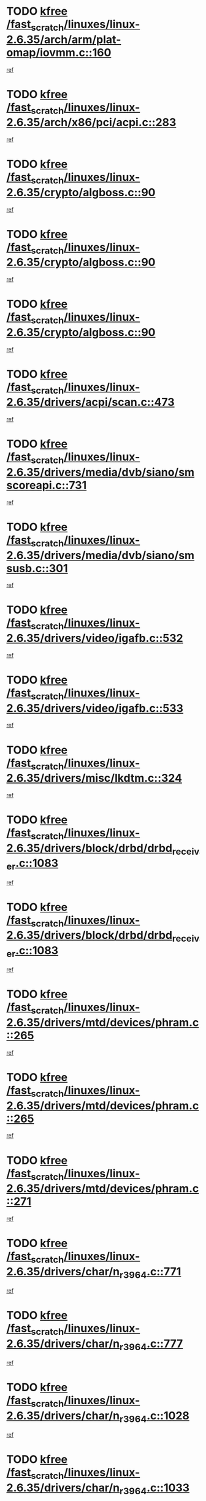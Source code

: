 * TODO [[view:/fast_scratch/linuxes/linux-2.6.35/arch/arm/plat-omap/iovmm.c::face=ovl-face1::linb=160::colb=1::cole=6][kfree /fast_scratch/linuxes/linux-2.6.35/arch/arm/plat-omap/iovmm.c::160]]
[[view:/fast_scratch/linuxes/linux-2.6.35/arch/arm/plat-omap/iovmm.c::face=ovl-face2::linb=162::colb=36::cole=39][ref]]
* TODO [[view:/fast_scratch/linuxes/linux-2.6.35/arch/x86/pci/acpi.c::face=ovl-face1::linb=283::colb=2::cole=7][kfree /fast_scratch/linuxes/linux-2.6.35/arch/x86/pci/acpi.c::283]]
[[view:/fast_scratch/linuxes/linux-2.6.35/arch/x86/pci/acpi.c::face=ovl-face2::linb=293::colb=8::cole=10][ref]]
* TODO [[view:/fast_scratch/linuxes/linux-2.6.35/crypto/algboss.c::face=ovl-face1::linb=90::colb=1::cole=6][kfree /fast_scratch/linuxes/linux-2.6.35/crypto/algboss.c::90]]
[[view:/fast_scratch/linuxes/linux-2.6.35/crypto/algboss.c::face=ovl-face2::linb=94::colb=21::cole=26][ref]]
* TODO [[view:/fast_scratch/linuxes/linux-2.6.35/crypto/algboss.c::face=ovl-face1::linb=90::colb=1::cole=6][kfree /fast_scratch/linuxes/linux-2.6.35/crypto/algboss.c::90]]
[[view:/fast_scratch/linuxes/linux-2.6.35/crypto/algboss.c::face=ovl-face2::linb=94::colb=36::cole=41][ref]]
* TODO [[view:/fast_scratch/linuxes/linux-2.6.35/crypto/algboss.c::face=ovl-face1::linb=90::colb=1::cole=6][kfree /fast_scratch/linuxes/linux-2.6.35/crypto/algboss.c::90]]
[[view:/fast_scratch/linuxes/linux-2.6.35/crypto/algboss.c::face=ovl-face2::linb=94::colb=50::cole=55][ref]]
* TODO [[view:/fast_scratch/linuxes/linux-2.6.35/drivers/acpi/scan.c::face=ovl-face1::linb=473::colb=3::cole=8][kfree /fast_scratch/linuxes/linux-2.6.35/drivers/acpi/scan.c::473]]
[[view:/fast_scratch/linuxes/linux-2.6.35/drivers/acpi/scan.c::face=ovl-face2::linb=478::colb=23::cole=33][ref]]
* TODO [[view:/fast_scratch/linuxes/linux-2.6.35/drivers/media/dvb/siano/smscoreapi.c::face=ovl-face1::linb=731::colb=1::cole=6][kfree /fast_scratch/linuxes/linux-2.6.35/drivers/media/dvb/siano/smscoreapi.c::731]]
[[view:/fast_scratch/linuxes/linux-2.6.35/drivers/media/dvb/siano/smscoreapi.c::face=ovl-face2::linb=735::colb=33::cole=40][ref]]
* TODO [[view:/fast_scratch/linuxes/linux-2.6.35/drivers/media/dvb/siano/smsusb.c::face=ovl-face1::linb=301::colb=2::cole=7][kfree /fast_scratch/linuxes/linux-2.6.35/drivers/media/dvb/siano/smsusb.c::301]]
[[view:/fast_scratch/linuxes/linux-2.6.35/drivers/media/dvb/siano/smsusb.c::face=ovl-face2::linb=303::colb=34::cole=37][ref]]
* TODO [[view:/fast_scratch/linuxes/linux-2.6.35/drivers/video/igafb.c::face=ovl-face1::linb=532::colb=2::cole=7][kfree /fast_scratch/linuxes/linux-2.6.35/drivers/video/igafb.c::532]]
[[view:/fast_scratch/linuxes/linux-2.6.35/drivers/video/igafb.c::face=ovl-face2::linb=542::colb=5::cole=18][ref]]
* TODO [[view:/fast_scratch/linuxes/linux-2.6.35/drivers/video/igafb.c::face=ovl-face1::linb=533::colb=2::cole=7][kfree /fast_scratch/linuxes/linux-2.6.35/drivers/video/igafb.c::533]]
[[view:/fast_scratch/linuxes/linux-2.6.35/drivers/video/igafb.c::face=ovl-face2::linb=544::colb=29::cole=33][ref]]
* TODO [[view:/fast_scratch/linuxes/linux-2.6.35/drivers/misc/lkdtm.c::face=ovl-face1::linb=324::colb=2::cole=7][kfree /fast_scratch/linuxes/linux-2.6.35/drivers/misc/lkdtm.c::324]]
[[view:/fast_scratch/linuxes/linux-2.6.35/drivers/misc/lkdtm.c::face=ovl-face2::linb=326::colb=9::cole=13][ref]]
* TODO [[view:/fast_scratch/linuxes/linux-2.6.35/drivers/block/drbd/drbd_receiver.c::face=ovl-face1::linb=1083::colb=4::cole=9][kfree /fast_scratch/linuxes/linux-2.6.35/drivers/block/drbd/drbd_receiver.c::1083]]
[[view:/fast_scratch/linuxes/linux-2.6.35/drivers/block/drbd/drbd_receiver.c::face=ovl-face2::linb=1109::colb=15::cole=20][ref]]
* TODO [[view:/fast_scratch/linuxes/linux-2.6.35/drivers/block/drbd/drbd_receiver.c::face=ovl-face1::linb=1083::colb=4::cole=9][kfree /fast_scratch/linuxes/linux-2.6.35/drivers/block/drbd/drbd_receiver.c::1083]]
[[view:/fast_scratch/linuxes/linux-2.6.35/drivers/block/drbd/drbd_receiver.c::face=ovl-face2::linb=1113::colb=45::cole=50][ref]]
* TODO [[view:/fast_scratch/linuxes/linux-2.6.35/drivers/mtd/devices/phram.c::face=ovl-face1::linb=265::colb=2::cole=7][kfree /fast_scratch/linuxes/linux-2.6.35/drivers/mtd/devices/phram.c::265]]
[[view:/fast_scratch/linuxes/linux-2.6.35/drivers/mtd/devices/phram.c::face=ovl-face2::linb=271::colb=8::cole=12][ref]]
* TODO [[view:/fast_scratch/linuxes/linux-2.6.35/drivers/mtd/devices/phram.c::face=ovl-face1::linb=265::colb=2::cole=7][kfree /fast_scratch/linuxes/linux-2.6.35/drivers/mtd/devices/phram.c::265]]
[[view:/fast_scratch/linuxes/linux-2.6.35/drivers/mtd/devices/phram.c::face=ovl-face2::linb=275::colb=23::cole=27][ref]]
* TODO [[view:/fast_scratch/linuxes/linux-2.6.35/drivers/mtd/devices/phram.c::face=ovl-face1::linb=271::colb=2::cole=7][kfree /fast_scratch/linuxes/linux-2.6.35/drivers/mtd/devices/phram.c::271]]
[[view:/fast_scratch/linuxes/linux-2.6.35/drivers/mtd/devices/phram.c::face=ovl-face2::linb=275::colb=23::cole=27][ref]]
* TODO [[view:/fast_scratch/linuxes/linux-2.6.35/drivers/char/n_r3964.c::face=ovl-face1::linb=771::colb=6::cole=11][kfree /fast_scratch/linuxes/linux-2.6.35/drivers/char/n_r3964.c::771]]
[[view:/fast_scratch/linuxes/linux-2.6.35/drivers/char/n_r3964.c::face=ovl-face2::linb=773::colb=19::cole=23][ref]]
* TODO [[view:/fast_scratch/linuxes/linux-2.6.35/drivers/char/n_r3964.c::face=ovl-face1::linb=777::colb=4::cole=9][kfree /fast_scratch/linuxes/linux-2.6.35/drivers/char/n_r3964.c::777]]
[[view:/fast_scratch/linuxes/linux-2.6.35/drivers/char/n_r3964.c::face=ovl-face2::linb=778::colb=41::cole=48][ref]]
* TODO [[view:/fast_scratch/linuxes/linux-2.6.35/drivers/char/n_r3964.c::face=ovl-face1::linb=1028::colb=4::cole=9][kfree /fast_scratch/linuxes/linux-2.6.35/drivers/char/n_r3964.c::1028]]
[[view:/fast_scratch/linuxes/linux-2.6.35/drivers/char/n_r3964.c::face=ovl-face2::linb=1029::colb=42::cole=46][ref]]
* TODO [[view:/fast_scratch/linuxes/linux-2.6.35/drivers/char/n_r3964.c::face=ovl-face1::linb=1033::colb=2::cole=7][kfree /fast_scratch/linuxes/linux-2.6.35/drivers/char/n_r3964.c::1033]]
[[view:/fast_scratch/linuxes/linux-2.6.35/drivers/char/n_r3964.c::face=ovl-face2::linb=1034::colb=43::cole=50][ref]]
* TODO [[view:/fast_scratch/linuxes/linux-2.6.35/drivers/char/n_r3964.c::face=ovl-face1::linb=1051::colb=1::cole=6][kfree /fast_scratch/linuxes/linux-2.6.35/drivers/char/n_r3964.c::1051]]
[[view:/fast_scratch/linuxes/linux-2.6.35/drivers/char/n_r3964.c::face=ovl-face2::linb=1052::colb=42::cole=55][ref]]
* TODO [[view:/fast_scratch/linuxes/linux-2.6.35/drivers/char/n_r3964.c::face=ovl-face1::linb=1053::colb=1::cole=6][kfree /fast_scratch/linuxes/linux-2.6.35/drivers/char/n_r3964.c::1053]]
[[view:/fast_scratch/linuxes/linux-2.6.35/drivers/char/n_r3964.c::face=ovl-face2::linb=1054::colb=42::cole=55][ref]]
* TODO [[view:/fast_scratch/linuxes/linux-2.6.35/drivers/char/n_r3964.c::face=ovl-face1::linb=1055::colb=1::cole=6][kfree /fast_scratch/linuxes/linux-2.6.35/drivers/char/n_r3964.c::1055]]
[[view:/fast_scratch/linuxes/linux-2.6.35/drivers/char/n_r3964.c::face=ovl-face2::linb=1056::colb=40::cole=45][ref]]
* TODO [[view:/fast_scratch/linuxes/linux-2.6.35/drivers/char/n_r3964.c::face=ovl-face1::linb=965::colb=2::cole=7][kfree /fast_scratch/linuxes/linux-2.6.35/drivers/char/n_r3964.c::965]]
[[view:/fast_scratch/linuxes/linux-2.6.35/drivers/char/n_r3964.c::face=ovl-face2::linb=966::colb=40::cole=45][ref]]
* TODO [[view:/fast_scratch/linuxes/linux-2.6.35/drivers/char/n_r3964.c::face=ovl-face1::linb=975::colb=2::cole=7][kfree /fast_scratch/linuxes/linux-2.6.35/drivers/char/n_r3964.c::975]]
[[view:/fast_scratch/linuxes/linux-2.6.35/drivers/char/n_r3964.c::face=ovl-face2::linb=976::colb=42::cole=55][ref]]
* TODO [[view:/fast_scratch/linuxes/linux-2.6.35/drivers/char/n_r3964.c::face=ovl-face1::linb=977::colb=2::cole=7][kfree /fast_scratch/linuxes/linux-2.6.35/drivers/char/n_r3964.c::977]]
[[view:/fast_scratch/linuxes/linux-2.6.35/drivers/char/n_r3964.c::face=ovl-face2::linb=978::colb=40::cole=45][ref]]
* TODO [[view:/fast_scratch/linuxes/linux-2.6.35/drivers/char/n_r3964.c::face=ovl-face1::linb=1099::colb=2::cole=7][kfree /fast_scratch/linuxes/linux-2.6.35/drivers/char/n_r3964.c::1099]]
[[view:/fast_scratch/linuxes/linux-2.6.35/drivers/char/n_r3964.c::face=ovl-face2::linb=1100::colb=39::cole=43][ref]]
* TODO [[view:/fast_scratch/linuxes/linux-2.6.35/drivers/char/n_r3964.c::face=ovl-face1::linb=366::colb=1::cole=6][kfree /fast_scratch/linuxes/linux-2.6.35/drivers/char/n_r3964.c::366]]
[[view:/fast_scratch/linuxes/linux-2.6.35/drivers/char/n_r3964.c::face=ovl-face2::linb=367::colb=44::cole=51][ref]]
* TODO [[view:/fast_scratch/linuxes/linux-2.6.35/drivers/char/n_r3964.c::face=ovl-face1::linb=293::colb=1::cole=6][kfree /fast_scratch/linuxes/linux-2.6.35/drivers/char/n_r3964.c::293]]
[[view:/fast_scratch/linuxes/linux-2.6.35/drivers/char/n_r3964.c::face=ovl-face2::linb=294::colb=44::cole=51][ref]]
* TODO [[view:/fast_scratch/linuxes/linux-2.6.35/drivers/char/rio/rio_linux.c::face=ovl-face1::linb=865::colb=10::cole=15][kfree /fast_scratch/linuxes/linux-2.6.35/drivers/char/rio/rio_linux.c::865]]
[[view:/fast_scratch/linuxes/linux-2.6.35/drivers/char/rio/rio_linux.c::face=ovl-face2::linb=868::colb=78::cole=89][ref]]
* TODO [[view:/fast_scratch/linuxes/linux-2.6.35/drivers/char/rio/rio_linux.c::face=ovl-face1::linb=866::colb=12::cole=17][kfree /fast_scratch/linuxes/linux-2.6.35/drivers/char/rio/rio_linux.c::866]]
[[view:/fast_scratch/linuxes/linux-2.6.35/drivers/char/rio/rio_linux.c::face=ovl-face2::linb=868::colb=65::cole=76][ref]]
* TODO [[view:/fast_scratch/linuxes/linux-2.6.35/drivers/ieee1394/pcilynx.c::face=ovl-face1::linb=1469::colb=5::cole=10][kfree /fast_scratch/linuxes/linux-2.6.35/drivers/ieee1394/pcilynx.c::1469]]
[[view:/fast_scratch/linuxes/linux-2.6.35/drivers/ieee1394/pcilynx.c::face=ovl-face2::linb=1476::colb=19::cole=25][ref]]
* TODO [[view:/fast_scratch/linuxes/linux-2.6.35/drivers/net/wireless/wl12xx/wl1271_spi.c::face=ovl-face1::linb=163::colb=1::cole=6][kfree /fast_scratch/linuxes/linux-2.6.35/drivers/net/wireless/wl12xx/wl1271_spi.c::163]]
[[view:/fast_scratch/linuxes/linux-2.6.35/drivers/net/wireless/wl12xx/wl1271_spi.c::face=ovl-face2::linb=165::colb=40::cole=43][ref]]
* TODO [[view:/fast_scratch/linuxes/linux-2.6.35/drivers/net/wireless/wl12xx/wl1271_spi.c::face=ovl-face1::linb=108::colb=1::cole=6][kfree /fast_scratch/linuxes/linux-2.6.35/drivers/net/wireless/wl12xx/wl1271_spi.c::108]]
[[view:/fast_scratch/linuxes/linux-2.6.35/drivers/net/wireless/wl12xx/wl1271_spi.c::face=ovl-face2::linb=110::colb=41::cole=44][ref]]
* TODO [[view:/fast_scratch/linuxes/linux-2.6.35/drivers/net/can/mcp251x.c::face=ovl-face1::linb=1028::colb=2::cole=7][kfree /fast_scratch/linuxes/linux-2.6.35/drivers/net/can/mcp251x.c::1028]]
[[view:/fast_scratch/linuxes/linux-2.6.35/drivers/net/can/mcp251x.c::face=ovl-face2::linb=1033::colb=6::cole=22][ref]]
* TODO [[view:/fast_scratch/linuxes/linux-2.6.35/drivers/net/ixgbevf/ethtool.c::face=ovl-face1::linb=404::colb=4::cole=9][kfree /fast_scratch/linuxes/linux-2.6.35/drivers/net/ixgbevf/ethtool.c::404]]
[[view:/fast_scratch/linuxes/linux-2.6.35/drivers/net/ixgbevf/ethtool.c::face=ovl-face2::linb=430::colb=21::cole=28][ref]]
* TODO [[view:/fast_scratch/linuxes/linux-2.6.35/drivers/staging/rtl8192e/ieee80211/ieee80211_crypt_wep.c::face=ovl-face1::linb=113::colb=2::cole=7][kfree /fast_scratch/linuxes/linux-2.6.35/drivers/staging/rtl8192e/ieee80211/ieee80211_crypt_wep.c::113]]
[[view:/fast_scratch/linuxes/linux-2.6.35/drivers/staging/rtl8192e/ieee80211/ieee80211_crypt_wep.c::face=ovl-face2::linb=117::colb=20::cole=24][ref]]
* TODO [[view:/fast_scratch/linuxes/linux-2.6.35/drivers/staging/dream/camera/msm_camera.c::face=ovl-face1::linb=836::colb=3::cole=8][kfree /fast_scratch/linuxes/linux-2.6.35/drivers/staging/dream/camera/msm_camera.c::836]]
[[view:/fast_scratch/linuxes/linux-2.6.35/drivers/staging/dream/camera/msm_camera.c::face=ovl-face2::linb=847::colb=17::cole=21][ref]]
* TODO [[view:/fast_scratch/linuxes/linux-2.6.35/drivers/staging/vme/bridges/vme_tsi148.c::face=ovl-face1::linb=821::colb=3::cole=8][kfree /fast_scratch/linuxes/linux-2.6.35/drivers/staging/vme/bridges/vme_tsi148.c::821]]
[[view:/fast_scratch/linuxes/linux-2.6.35/drivers/staging/vme/bridges/vme_tsi148.c::face=ovl-face2::linb=840::colb=17::cole=41][ref]]
* TODO [[view:/fast_scratch/linuxes/linux-2.6.35/drivers/staging/vme/bridges/vme_ca91cx42.c::face=ovl-face1::linb=520::colb=3::cole=8][kfree /fast_scratch/linuxes/linux-2.6.35/drivers/staging/vme/bridges/vme_ca91cx42.c::520]]
[[view:/fast_scratch/linuxes/linux-2.6.35/drivers/staging/vme/bridges/vme_ca91cx42.c::face=ovl-face2::linb=535::colb=17::cole=41][ref]]
* TODO [[view:/fast_scratch/linuxes/linux-2.6.35/drivers/usb/host/r8a66597-hcd.c::face=ovl-face1::linb=442::colb=1::cole=6][kfree /fast_scratch/linuxes/linux-2.6.35/drivers/usb/host/r8a66597-hcd.c::442]]
[[view:/fast_scratch/linuxes/linux-2.6.35/drivers/usb/host/r8a66597-hcd.c::face=ovl-face2::linb=445::colb=38::cole=41][ref]]
* TODO [[view:/fast_scratch/linuxes/linux-2.6.35/drivers/usb/storage/isd200.c::face=ovl-face1::linb=1471::colb=3::cole=8][kfree /fast_scratch/linuxes/linux-2.6.35/drivers/usb/storage/isd200.c::1471]]
[[view:/fast_scratch/linuxes/linux-2.6.35/drivers/usb/storage/isd200.c::face=ovl-face2::linb=1477::colb=14::cole=18][ref]]
* TODO [[view:/fast_scratch/linuxes/linux-2.6.35/drivers/infiniband/hw/cxgb4/mem.c::face=ovl-face1::linb=698::colb=1::cole=6][kfree /fast_scratch/linuxes/linux-2.6.35/drivers/infiniband/hw/cxgb4/mem.c::698]]
[[view:/fast_scratch/linuxes/linux-2.6.35/drivers/infiniband/hw/cxgb4/mem.c::face=ovl-face2::linb=699::colb=60::cole=63][ref]]
* TODO [[view:/fast_scratch/linuxes/linux-2.6.35/drivers/infiniband/hw/cxgb3/iwch_provider.c::face=ovl-face1::linb=779::colb=1::cole=6][kfree /fast_scratch/linuxes/linux-2.6.35/drivers/infiniband/hw/cxgb3/iwch_provider.c::779]]
[[view:/fast_scratch/linuxes/linux-2.6.35/drivers/infiniband/hw/cxgb3/iwch_provider.c::face=ovl-face2::linb=780::colb=60::cole=63][ref]]
* TODO [[view:/fast_scratch/linuxes/linux-2.6.35/drivers/infiniband/core/umem.c::face=ovl-face1::linb=207::colb=2::cole=7][kfree /fast_scratch/linuxes/linux-2.6.35/drivers/infiniband/core/umem.c::207]]
[[view:/fast_scratch/linuxes/linux-2.6.35/drivers/infiniband/core/umem.c::face=ovl-face2::linb=216::colb=33::cole=37][ref]]
* TODO [[view:/fast_scratch/linuxes/linux-2.6.35/fs/ceph/messenger.c::face=ovl-face1::linb=1974::colb=1::cole=6][kfree /fast_scratch/linuxes/linux-2.6.35/fs/ceph/messenger.c::1974]]
[[view:/fast_scratch/linuxes/linux-2.6.35/fs/ceph/messenger.c::face=ovl-face2::linb=1975::colb=34::cole=38][ref]]
* TODO [[view:/fast_scratch/linuxes/linux-2.6.35/fs/ceph/super.c::face=ovl-face1::linb=698::colb=1::cole=6][kfree /fast_scratch/linuxes/linux-2.6.35/fs/ceph/super.c::698]]
[[view:/fast_scratch/linuxes/linux-2.6.35/fs/ceph/super.c::face=ovl-face2::linb=699::colb=34::cole=40][ref]]
* TODO [[view:/fast_scratch/linuxes/linux-2.6.35/fs/btrfs/inode.c::face=ovl-face1::linb=5707::colb=1::cole=6][kfree /fast_scratch/linuxes/linux-2.6.35/fs/btrfs/inode.c::5707]]
[[view:/fast_scratch/linuxes/linux-2.6.35/fs/btrfs/inode.c::face=ovl-face2::linb=5716::colb=12::cole=15][ref]]
* TODO [[view:/fast_scratch/linuxes/linux-2.6.35/fs/btrfs/volumes.c::face=ovl-face1::linb=2704::colb=2::cole=7][kfree /fast_scratch/linuxes/linux-2.6.35/fs/btrfs/volumes.c::2704]]
[[view:/fast_scratch/linuxes/linux-2.6.35/fs/btrfs/volumes.c::face=ovl-face2::linb=2671::colb=8::cole=13][ref]]
* TODO [[view:/fast_scratch/linuxes/linux-2.6.35/fs/nfs/nfs4proc.c::face=ovl-face1::linb=4694::colb=2::cole=7][kfree /fast_scratch/linuxes/linux-2.6.35/fs/nfs/nfs4proc.c::4694]]
[[view:/fast_scratch/linuxes/linux-2.6.35/fs/nfs/nfs4proc.c::face=ovl-face2::linb=4702::colb=2::cole=12][ref]]
* TODO [[view:/fast_scratch/linuxes/linux-2.6.35/fs/nfs/nfs4proc.c::face=ovl-face1::linb=4694::colb=2::cole=7][kfree /fast_scratch/linuxes/linux-2.6.35/fs/nfs/nfs4proc.c::4694]]
[[view:/fast_scratch/linuxes/linux-2.6.35/fs/nfs/nfs4proc.c::face=ovl-face2::linb=4705::colb=7::cole=17][ref]]
* TODO [[view:/fast_scratch/linuxes/linux-2.6.35/fs/jffs2/compr.c::face=ovl-face1::linb=118::colb=3::cole=8][kfree /fast_scratch/linuxes/linux-2.6.35/fs/jffs2/compr.c::118]]
[[view:/fast_scratch/linuxes/linux-2.6.35/fs/jffs2/compr.c::face=ovl-face2::linb=190::colb=15::cole=25][ref]]
* TODO [[view:/fast_scratch/linuxes/linux-2.6.35/mm/slub.c::face=ovl-face1::linb=3247::colb=4::cole=9][kfree /fast_scratch/linuxes/linux-2.6.35/mm/slub.c::3247]]
[[view:/fast_scratch/linuxes/linux-2.6.35/mm/slub.c::face=ovl-face2::linb=3261::colb=8::cole=9][ref]]
* TODO [[view:/fast_scratch/linuxes/linux-2.6.35/mm/slub.c::face=ovl-face1::linb=3252::colb=2::cole=7][kfree /fast_scratch/linuxes/linux-2.6.35/mm/slub.c::3252]]
[[view:/fast_scratch/linuxes/linux-2.6.35/mm/slub.c::face=ovl-face2::linb=3261::colb=8::cole=9][ref]]
* TODO [[view:/fast_scratch/linuxes/linux-2.6.35/mm/slub.c::face=ovl-face1::linb=3500::colb=1::cole=6][kfree /fast_scratch/linuxes/linux-2.6.35/mm/slub.c::3500]]
[[view:/fast_scratch/linuxes/linux-2.6.35/mm/slub.c::face=ovl-face2::linb=3501::colb=2::cole=3][ref]]
* TODO [[view:/fast_scratch/linuxes/linux-2.6.35/mm/slub.c::face=ovl-face1::linb=3506::colb=1::cole=6][kfree /fast_scratch/linuxes/linux-2.6.35/mm/slub.c::3506]]
[[view:/fast_scratch/linuxes/linux-2.6.35/mm/slub.c::face=ovl-face2::linb=3507::colb=1::cole=2][ref]]
* TODO [[view:/fast_scratch/linuxes/linux-2.6.35/mm/slub.c::face=ovl-face1::linb=3513::colb=1::cole=6][kfree /fast_scratch/linuxes/linux-2.6.35/mm/slub.c::3513]]
[[view:/fast_scratch/linuxes/linux-2.6.35/mm/slub.c::face=ovl-face2::linb=3514::colb=1::cole=2][ref]]
* TODO [[view:/fast_scratch/linuxes/linux-2.6.35/net/sctp/transport.c::face=ovl-face1::linb=172::colb=1::cole=6][kfree /fast_scratch/linuxes/linux-2.6.35/net/sctp/transport.c::172]]
[[view:/fast_scratch/linuxes/linux-2.6.35/net/sctp/transport.c::face=ovl-face2::linb=173::colb=21::cole=30][ref]]
* TODO [[view:/fast_scratch/linuxes/linux-2.6.35/net/sctp/bind_addr.c::face=ovl-face1::linb=150::colb=2::cole=7][kfree /fast_scratch/linuxes/linux-2.6.35/net/sctp/bind_addr.c::150]]
[[view:/fast_scratch/linuxes/linux-2.6.35/net/sctp/bind_addr.c::face=ovl-face2::linb=151::colb=22::cole=26][ref]]
* TODO [[view:/fast_scratch/linuxes/linux-2.6.35/net/sctp/endpointola.c::face=ovl-face1::linb=283::colb=2::cole=7][kfree /fast_scratch/linuxes/linux-2.6.35/net/sctp/endpointola.c::283]]
[[view:/fast_scratch/linuxes/linux-2.6.35/net/sctp/endpointola.c::face=ovl-face2::linb=284::colb=22::cole=24][ref]]
* TODO [[view:/fast_scratch/linuxes/linux-2.6.35/sound/pci/asihpi/asihpi.c::face=ovl-face1::linb=1186::colb=2::cole=7][kfree /fast_scratch/linuxes/linux-2.6.35/sound/pci/asihpi/asihpi.c::1186]]
[[view:/fast_scratch/linuxes/linux-2.6.35/sound/pci/asihpi/asihpi.c::face=ovl-face2::linb=1193::colb=13::cole=17][ref]]
* TODO [[view:/fast_scratch/linuxes/linux-2.6.35/sound/pci/asihpi/asihpi.c::face=ovl-face1::linb=947::colb=2::cole=7][kfree /fast_scratch/linuxes/linux-2.6.35/sound/pci/asihpi/asihpi.c::947]]
[[view:/fast_scratch/linuxes/linux-2.6.35/sound/pci/asihpi/asihpi.c::face=ovl-face2::linb=958::colb=13::cole=17][ref]]
* TODO [[view:/fast_scratch/linuxes/linux-2.6.35/arch/s390/kernel/debug.c::face=ovl-face1::linb=390::colb=2::cole=17][debug_info_free /fast_scratch/linuxes/linux-2.6.35/arch/s390/kernel/debug.c::390]]
[[view:/fast_scratch/linuxes/linux-2.6.35/arch/s390/kernel/debug.c::face=ovl-face2::linb=398::colb=10::cole=12][ref]]
* TODO [[view:/fast_scratch/linuxes/linux-2.6.35/arch/s390/kernel/debug.c::face=ovl-face1::linb=390::colb=2::cole=17][debug_info_free /fast_scratch/linuxes/linux-2.6.35/arch/s390/kernel/debug.c::390]]
[[view:/fast_scratch/linuxes/linux-2.6.35/arch/s390/kernel/debug.c::face=ovl-face2::linb=403::colb=15::cole=17][ref]]
* TODO [[view:/fast_scratch/linuxes/linux-2.6.35/arch/mips/kernel/vpe.c::face=ovl-face1::linb=241::colb=2::cole=17][release_progmem /fast_scratch/linuxes/linux-2.6.35/arch/mips/kernel/vpe.c::241]]
[[view:/fast_scratch/linuxes/linux-2.6.35/arch/mips/kernel/vpe.c::face=ovl-face2::linb=242::colb=7::cole=8][ref]]
* TODO [[view:/fast_scratch/linuxes/linux-2.6.35/drivers/media/video/pwc/pwc-if.c::face=ovl-face1::linb=1283::colb=2::cole=13][pwc_cleanup /fast_scratch/linuxes/linux-2.6.35/drivers/media/video/pwc/pwc-if.c::1283]]
[[view:/fast_scratch/linuxes/linux-2.6.35/drivers/media/video/pwc/pwc-if.c::face=ovl-face2::linb=1286::colb=33::cole=37][ref]]
* TODO [[view:/fast_scratch/linuxes/linux-2.6.35/drivers/media/video/pwc/pwc-if.c::face=ovl-face1::linb=1907::colb=2::cole=13][pwc_cleanup /fast_scratch/linuxes/linux-2.6.35/drivers/media/video/pwc/pwc-if.c::1907]]
[[view:/fast_scratch/linuxes/linux-2.6.35/drivers/media/video/pwc/pwc-if.c::face=ovl-face2::linb=1912::colb=33::cole=37][ref]]
* TODO [[view:/fast_scratch/linuxes/linux-2.6.35/drivers/net/ucc_geth.c::face=ovl-face1::linb=1839::colb=2::cole=25][put_enet_addr_container /fast_scratch/linuxes/linux-2.6.35/drivers/net/ucc_geth.c::1839]]
[[view:/fast_scratch/linuxes/linux-2.6.35/drivers/net/ucc_geth.c::face=ovl-face2::linb=1839::colb=26::cole=61][ref]]
* TODO [[view:/fast_scratch/linuxes/linux-2.6.35/drivers/staging/rtl8192e/ieee80211/ieee80211_crypt_ccmp.c::face=ovl-face1::linb=142::colb=2::cole=17][crypto_free_tfm /fast_scratch/linuxes/linux-2.6.35/drivers/staging/rtl8192e/ieee80211/ieee80211_crypt_ccmp.c::142]]
[[view:/fast_scratch/linuxes/linux-2.6.35/drivers/staging/rtl8192e/ieee80211/ieee80211_crypt_ccmp.c::face=ovl-face2::linb=144::colb=28::cole=38][ref]]
* TODO [[view:/fast_scratch/linuxes/linux-2.6.35/drivers/staging/rtl8192e/ieee80211/ieee80211_crypt_ccmp.c::face=ovl-face1::linb=126::colb=3::cole=18][crypto_free_tfm /fast_scratch/linuxes/linux-2.6.35/drivers/staging/rtl8192e/ieee80211/ieee80211_crypt_ccmp.c::126]]
[[view:/fast_scratch/linuxes/linux-2.6.35/drivers/staging/rtl8192e/ieee80211/ieee80211_crypt_ccmp.c::face=ovl-face2::linb=128::colb=29::cole=38][ref]]
* TODO [[view:/fast_scratch/linuxes/linux-2.6.35/drivers/staging/frontier/alphatrack.c::face=ovl-face1::linb=848::colb=2::cole=23][usb_alphatrack_delete /fast_scratch/linuxes/linux-2.6.35/drivers/staging/frontier/alphatrack.c::848]]
[[view:/fast_scratch/linuxes/linux-2.6.35/drivers/staging/frontier/alphatrack.c::face=ovl-face2::linb=854::colb=13::cole=16][ref]]
* TODO [[view:/fast_scratch/linuxes/linux-2.6.35/arch/s390/hypfs/hypfs_vm.c::face=ovl-face1::linb=100::colb=2::cole=7][vfree /fast_scratch/linuxes/linux-2.6.35/arch/s390/hypfs/hypfs_vm.c::100]]
[[view:/fast_scratch/linuxes/linux-2.6.35/arch/s390/hypfs/hypfs_vm.c::face=ovl-face2::linb=104::colb=8::cole=12][ref]]
* TODO [[view:/fast_scratch/linuxes/linux-2.6.35/arch/ia64/sn/kernel/sn2/sn_hwperf.c::face=ovl-face1::linb=79::colb=2::cole=7][vfree /fast_scratch/linuxes/linux-2.6.35/arch/ia64/sn/kernel/sn2/sn_hwperf.c::79]]
[[view:/fast_scratch/linuxes/linux-2.6.35/arch/ia64/sn/kernel/sn2/sn_hwperf.c::face=ovl-face2::linb=84::colb=8::cole=14][ref]]
* TODO [[view:/fast_scratch/linuxes/linux-2.6.35/arch/x86/kernel/microcode_intel.c::face=ovl-face1::linb=377::colb=3::cole=8][vfree /fast_scratch/linuxes/linux-2.6.35/arch/x86/kernel/microcode_intel.c::377]]
[[view:/fast_scratch/linuxes/linux-2.6.35/arch/x86/kernel/microcode_intel.c::face=ovl-face2::linb=394::colb=8::cole=10][ref]]
* TODO [[view:/fast_scratch/linuxes/linux-2.6.35/mm/dmapool.c::face=ovl-face1::linb=503::colb=1::cole=17][dma_pool_destroy /fast_scratch/linuxes/linux-2.6.35/mm/dmapool.c::503]]
[[view:/fast_scratch/linuxes/linux-2.6.35/mm/dmapool.c::face=ovl-face2::linb=504::colb=65::cole=69][ref]]

